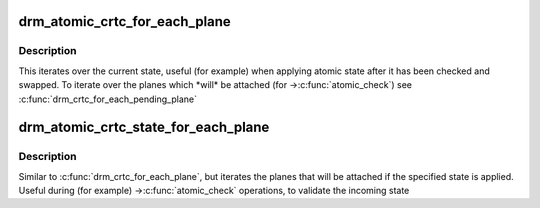 .. -*- coding: utf-8; mode: rst -*-
.. src-file: include/drm/drm_atomic_helper.h

.. _`drm_atomic_crtc_for_each_plane`:

drm_atomic_crtc_for_each_plane
==============================

.. c:function::  drm_atomic_crtc_for_each_plane( plane,  crtc)

    iterate over planes currently attached to CRTC

    :param  plane:
        the loop cursor

    :param  crtc:
        the crtc whose planes are iterated

.. _`drm_atomic_crtc_for_each_plane.description`:

Description
-----------

This iterates over the current state, useful (for example) when applying
atomic state after it has been checked and swapped.  To iterate over the
planes which \*will\* be attached (for ->\ :c:func:`atomic_check`\ ) see
\ :c:func:`drm_crtc_for_each_pending_plane`\ 

.. _`drm_atomic_crtc_state_for_each_plane`:

drm_atomic_crtc_state_for_each_plane
====================================

.. c:function::  drm_atomic_crtc_state_for_each_plane( plane,  crtc_state)

    iterate over attached planes in new state

    :param  plane:
        the loop cursor

    :param  crtc_state:
        the incoming crtc-state

.. _`drm_atomic_crtc_state_for_each_plane.description`:

Description
-----------

Similar to \ :c:func:`drm_crtc_for_each_plane`\ , but iterates the planes that will be
attached if the specified state is applied.  Useful during (for example)
->\ :c:func:`atomic_check`\  operations, to validate the incoming state

.. This file was automatic generated / don't edit.

